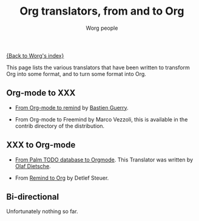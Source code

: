 #+OPTIONS:    H:3 num:nil toc:nil \n:nil @:t ::t |:t ^:t -:t f:t *:t TeX:t LaTeX:t skip:nil d:(HIDE) tags:not-in-toc
#+STARTUP:    align fold nodlcheck hidestars oddeven lognotestate
#+SEQ_TODO:   TODO(t) INPROGRESS(i) WAITING(w@) | DONE(d) CANCELED(c@)
#+TAGS:       Write(w) Update(u) Fix(f) Check(c)
#+TITLE:      Org translators, from and to Org
#+AUTHOR:     Worg people
#+EMAIL:      bzg AT altern DOT org
#+LANGUAGE:   en
#+PRIORITIES: A C B
#+CATEGORY:   worg

# This file is the default header for new Org files in Worg.  Feel free
# to tailor it to your needs.

[[file:index.org][{Back to Worg's index}]]

This page lists the various translators that have been written to
transform Org into some format, and to turn some format into Org.

** Org-mode to XXX

   - [[http://www.cognition.ens.fr/~guerry/u/org2rem.el][From Org-mode to remind]] by [[http://www.cognition.ens.fr/~guerry/][Bastien Guerry]].
     
   - From Org-mode to Freemind by Marco Vezzoli, this is available in
     the contrib directory of the distribution.

** XXX to Org-mode

   - [[http://www.olafdietsche.de/palm/palm2orgmode.pl][From Palm TODO database to Orgmode]].  This Translator was
     written by [[http://www.olafdietsche.de/][Olaf Dietsche]].

   - From [[http://thread.gmane.org/gmane.emacs.orgmode/5073][Remind to Org]] by Detlef Steuer.

** Bi-directional
    
   Unfortunately nothing so far.
